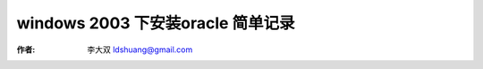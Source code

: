 windows 2003 下安装oracle 简单记录
====================================

:作者: 李大双 ldshuang@gmail.com

.. _oracle_install_2k3:
